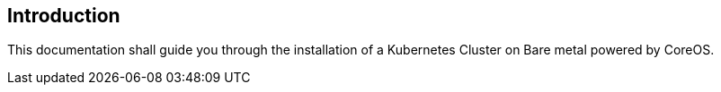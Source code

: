 [[section-introduction]]
== Introduction 

This documentation shall guide you through the installation of a Kubernetes Cluster on Bare metal powered by CoreOS.